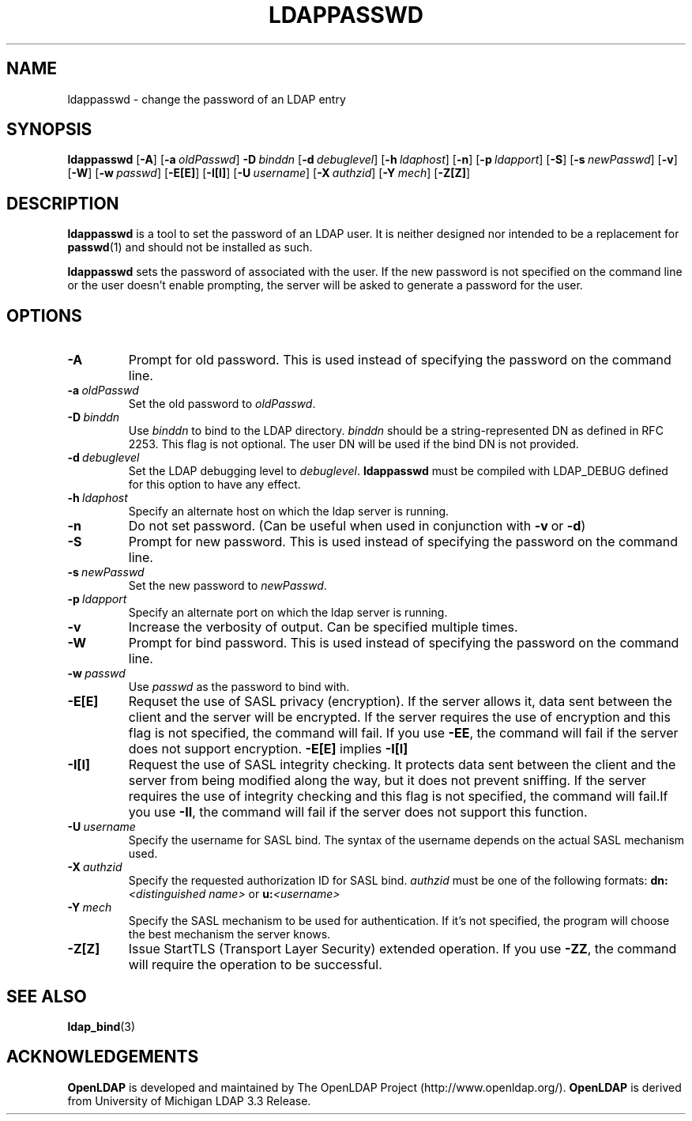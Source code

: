 .TH LDAPPASSWD 1 "20 April 2000" "LDAPPasswd"
.\" $OpenLDAP$
.\" Copyright 1998-2000 The OpenLDAP Foundation All Rights Reserved.
.\" Copying restrictions apply.  See COPYRIGHT/LICENSE.
.SH NAME
ldappasswd \- change the password of an LDAP entry
.SH SYNOPSIS
.B ldappasswd
[\c
.BR \-A ]
[\c
.BI \-a \ oldPasswd\fR]
.BI \-D \ binddn\fR
[\c
.BI \-d \ debuglevel\fR]
[\c
.BI \-h \ ldaphost\fR]
[\c
.BR \-n ]
[\c
.BI \-p \ ldapport\fR]
[\c
.BR \-S ]
[\c
.BI \-s \ newPasswd\fR]
[\c
.BR \-v ]
[\c
.BR \-W ]
[\c
.BI \-w \ passwd\fR]
[\c
.BR \-E[E] ]
[\c
.BR \-I[I] ]
[\c
.BI \-U \ username\fR]
[\c
.BI \-X \ authzid\fR]
[\c
.BI \-Y \ mech\fR]
[\c
.BR \-Z[Z] ]
.SH DESCRIPTION
.B ldappasswd
is a tool to set the password of an LDAP user.
It is neither designed nor intended to be a replacement for
.BR passwd (1)
and should not be installed as such.
.LP
.B ldappasswd
sets the password of associated with the user.  If the new
password is not specified on the command line or the user
doesn't enable prompting, the server will be asked to generate
a password for the user.
.SH OPTIONS
.TP
.BI \-A
Prompt for old password.
This is used instead of specifying the password on the command line.
.TP
.BI \-a \ oldPasswd
Set the old password to \fIoldPasswd\fP.
.TP
.BI \-D \ binddn
Use \fIbinddn\fP to bind to the LDAP directory. \fIbinddn\fP should
be a string-represented DN as defined in RFC 2253.
This flag is not optional.  The user DN will be used if the
bind DN is not provided.
.TP
.BI \-d \ debuglevel
Set the LDAP debugging level to \fIdebuglevel\fP.
.B ldappasswd
must be compiled with LDAP_DEBUG defined for this option to have any effect.
.TP
.BI \-h \ ldaphost
Specify an alternate host on which the ldap server is running.
.TP
.B \-n
Do not set password. (Can be useful when used in conjunction with
.BR \-v \ or
.BR \-d )
.TP
.BI \-S
Prompt for new password.
This is used instead of specifying the password on the command line.
.TP
.BI \-s \ newPasswd
Set the new password to \fInewPasswd\fP.
.TP
.BI \-p \ ldapport
Specify an alternate port on which the ldap server is running.
.TP
.B \-v
Increase the verbosity of output.  Can be specified multiple times.
.TP
.BI \-W
Prompt for bind password.
This is used instead of specifying the password on the command line.
.TP
.BI \-w \ passwd
Use \fIpasswd\fP as the password to bind with.
.TP
.B \-E[E]
Requset the use of SASL privacy (encryption). If the server allows it, data
sent between the client and the server will be encrypted. If the server
requires the use of encryption and this flag is not specified, the command
will fail. If you use
.B \-EE\c
, the command will fail if the server does not support encryption.
.B \-E[E]
implies
.B \-I[I]
.TP
.B \-I[I]
Request the use of SASL integrity checking. It protects data sent between the
client and the server from being modified along the way, but it does not
prevent sniffing. If the server requires the use of integrity checking and
this flag is not specified, the command will fail.If you use
.B \-II\c
, the command will fail if the server does not support this function. 
.TP
.BI \-U \ username
Specify the username for SASL bind. The syntax of the username depends on the
actual SASL mechanism used.
.TP
.BI \-X \ authzid
Specify the requested authorization ID for SASL bind.
.I authzid
must be one of the following formats:
.B dn:\c
.I <distinguished name>
or
.B u:\c
.I <username>
.TP
.BI \-Y \ mech
Specify the SASL mechanism to be used for authentication. If it's not
specified, the program will choose the best mechanism the server knows.
.TP
.B \-Z[Z]
Issue StartTLS (Transport Layer Security) extended operation. If you use
.B \-ZZ\c
, the command will require the operation to be successful.
.SH SEE ALSO
.BR ldap_bind (3)
.SH ACKNOWLEDGEMENTS
.B	OpenLDAP
is developed and maintained by The OpenLDAP Project (http://www.openldap.org/).
.B	OpenLDAP
is derived from University of Michigan LDAP 3.3 Release.  

